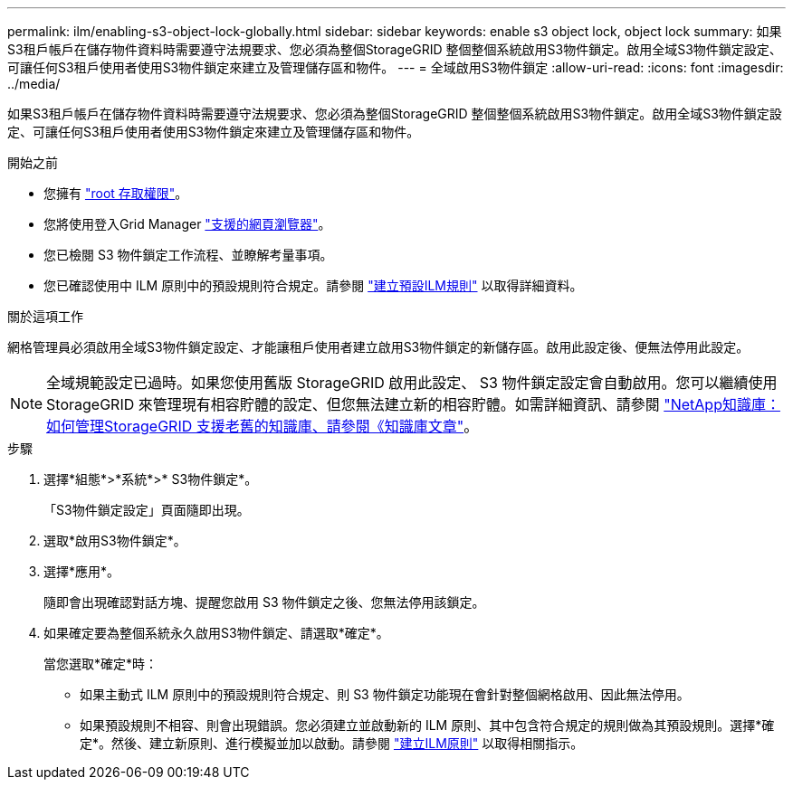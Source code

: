 ---
permalink: ilm/enabling-s3-object-lock-globally.html 
sidebar: sidebar 
keywords: enable s3 object lock, object lock 
summary: 如果S3租戶帳戶在儲存物件資料時需要遵守法規要求、您必須為整個StorageGRID 整個整個系統啟用S3物件鎖定。啟用全域S3物件鎖定設定、可讓任何S3租戶使用者使用S3物件鎖定來建立及管理儲存區和物件。 
---
= 全域啟用S3物件鎖定
:allow-uri-read: 
:icons: font
:imagesdir: ../media/


[role="lead"]
如果S3租戶帳戶在儲存物件資料時需要遵守法規要求、您必須為整個StorageGRID 整個整個系統啟用S3物件鎖定。啟用全域S3物件鎖定設定、可讓任何S3租戶使用者使用S3物件鎖定來建立及管理儲存區和物件。

.開始之前
* 您擁有 link:../admin/admin-group-permissions.html["root 存取權限"]。
* 您將使用登入Grid Manager link:../admin/web-browser-requirements.html["支援的網頁瀏覽器"]。
* 您已檢閱 S3 物件鎖定工作流程、並瞭解考量事項。
* 您已確認使用中 ILM 原則中的預設規則符合規定。請參閱 link:creating-default-ilm-rule.html["建立預設ILM規則"] 以取得詳細資料。


.關於這項工作
網格管理員必須啟用全域S3物件鎖定設定、才能讓租戶使用者建立啟用S3物件鎖定的新儲存區。啟用此設定後、便無法停用此設定。


NOTE: 全域規範設定已過時。如果您使用舊版 StorageGRID 啟用此設定、 S3 物件鎖定設定會自動啟用。您可以繼續使用 StorageGRID 來管理現有相容貯體的設定、但您無法建立新的相容貯體。如需詳細資訊、請參閱 https://kb.netapp.com/Advice_and_Troubleshooting/Hybrid_Cloud_Infrastructure/StorageGRID/How_to_manage_legacy_Compliant_buckets_in_StorageGRID_11.5["NetApp知識庫：如何管理StorageGRID 支援老舊的知識庫、請參閱《知識庫文章"^]。

.步驟
. 選擇*組態*>*系統*>* S3物件鎖定*。
+
「S3物件鎖定設定」頁面隨即出現。

. 選取*啟用S3物件鎖定*。
. 選擇*應用*。
+
隨即會出現確認對話方塊、提醒您啟用 S3 物件鎖定之後、您無法停用該鎖定。

. 如果確定要為整個系統永久啟用S3物件鎖定、請選取*確定*。
+
當您選取*確定*時：

+
** 如果主動式 ILM 原則中的預設規則符合規定、則 S3 物件鎖定功能現在會針對整個網格啟用、因此無法停用。
** 如果預設規則不相容、則會出現錯誤。您必須建立並啟動新的 ILM 原則、其中包含符合規定的規則做為其預設規則。選擇*確定*。然後、建立新原則、進行模擬並加以啟動。請參閱 link:creating-ilm-policy.html["建立ILM原則"] 以取得相關指示。



